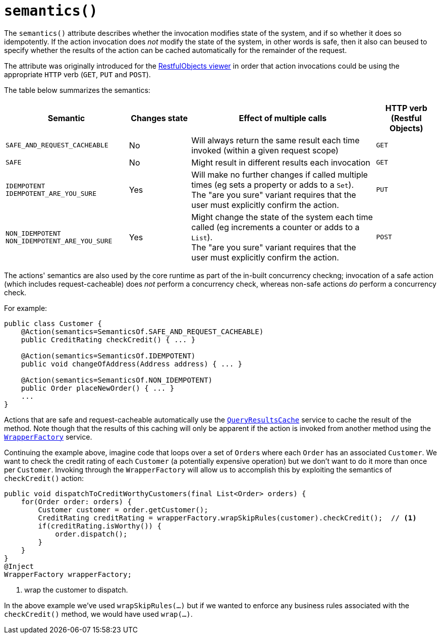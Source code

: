 [[_rgant-Action_semantics]]
= `semantics()`
:Notice: Licensed to the Apache Software Foundation (ASF) under one or more contributor license agreements. See the NOTICE file distributed with this work for additional information regarding copyright ownership. The ASF licenses this file to you under the Apache License, Version 2.0 (the "License"); you may not use this file except in compliance with the License. You may obtain a copy of the License at. http://www.apache.org/licenses/LICENSE-2.0 . Unless required by applicable law or agreed to in writing, software distributed under the License is distributed on an "AS IS" BASIS, WITHOUT WARRANTIES OR  CONDITIONS OF ANY KIND, either express or implied. See the License for the specific language governing permissions and limitations under the License.
:_basedir: ../../
:_imagesdir: images/



The `semantics()` attribute describes whether the invocation modifies state of the system, and if so whether it does so idempotently.  If the action invocation does _not_ modify the state of the system, in other words is safe, then it also can beused to specify whether the results of the action can be cached automatically for the remainder of the request.

The attribute was originally introduced for the xref:ugvro.adoc#[RestfulObjects viewer] in order that action invocations could be using the appropriate `HTTP` verb (`GET`, `PUT` and `POST`).

The table below summarizes the semantics:

[cols="2,1,3,1", options="header"]
|===
| Semantic
| Changes state
| Effect of multiple calls
| HTTP verb +
(Restful Objects)

| `SAFE_AND_REQUEST_CACHEABLE`
| No
| Will always return the same result each time invoked (within a given request scope)
| `GET`

| `SAFE`
| No
| Might result in different results each invocation
| `GET`

| `IDEMPOTENT` +
`IDEMPOTENT_ARE_YOU_SURE`
| Yes
| Will make no further changes if called multiple times (eg sets a property or adds to a `Set`). +
The "are you sure" variant requires that the user must explicitly confirm the action.
| `PUT`

| `NON_IDEMPOTENT` +
`NON_IDEMPOTENT_ARE_YOU_SURE`
| Yes
| Might change the state of the system each time called (eg increments a counter or adds to a `List`). +
The "are you sure" variant requires that the user must explicitly confirm the action.
| `POST`

|===


The actions' semantics are also used by the core runtime as part of the in-built concurrency checkng; invocation of a safe action (which includes request-cacheable) does _not_ perform a concurrency check, whereas non-safe actions _do_ perform a concurrency check.

For example:

[source,java]
----
public class Customer {
    @Action(semantics=SemanticsOf.SAFE_AND_REQUEST_CACHEABLE)
    public CreditRating checkCredit() { ... }

    @Action(semantics=SemanticsOf.IDEMPOTENT)
    public void changeOfAddress(Address address) { ... }

    @Action(semantics=SemanticsOf.NON_IDEMPOTENT)
    public Order placeNewOrder() { ... }
    ...
}
----

Actions that are safe and request-cacheable automatically use the xref:rgsvc.adoc#_rgsvc_api_QueryResultsCache[`QueryResultsCache`] service to cache the result of the method.  Note though that the results of this caching will only be apparent if the action is invoked from another method using the xref:rgsvc.adoc#_rgsvc_api_WrapperFactory[`WrapperFactory`] service.

Continuing the example above, imagine code that loops over a set of ``Order``s where each `Order` has an associated `Customer`.  We want to check the credit rating of each `Customer` (a potentially expensive operation) but we don't want to do it more than once per `Customer`.  Invoking through the `WrapperFactory` will allow us to accomplish this by exploiting the semantics of `checkCredit()` action:

[source,java]
----
public void dispatchToCreditWorthyCustomers(final List<Order> orders) {
    for(Order order: orders) {
        Customer customer = order.getCustomer();
        CreditRating creditRating = wrapperFactory.wrapSkipRules(customer).checkCredit();  // <1>
        if(creditRating.isWorthy()) {
            order.dispatch();
        }
    }
}
@Inject
WrapperFactory wrapperFactory;
----
<1> wrap the customer to dispatch.

In the above example we've used `wrapSkipRules(...)` but if we wanted to enforce any business rules associated with the `checkCredit()` method, we would have used `wrap(...)`.


